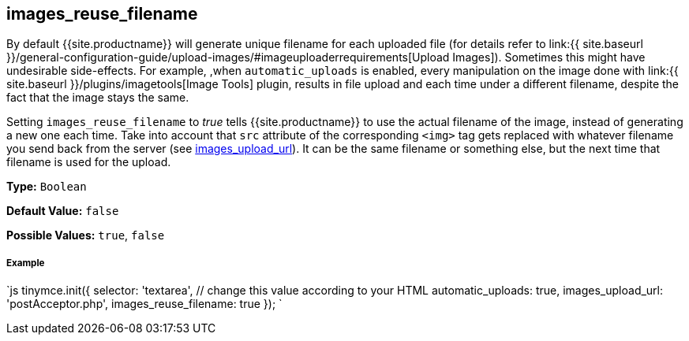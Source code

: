[#images_reuse_filename]
== images_reuse_filename

By default {{site.productname}} will generate unique filename for each uploaded file (for details refer to link:{{ site.baseurl }}/general-configuration-guide/upload-images/#imageuploaderrequirements[Upload Images]). Sometimes this might have undesirable side-effects. For example, ,when `automatic_uploads` is enabled, every manipulation on the image done with link:{{ site.baseurl }}/plugins/imagetools[Image Tools] plugin, results in file upload and each time under a different filename, despite the fact that the image stays the same.

Setting `images_reuse_filename` to _true_ tells {{site.productname}} to use the actual filename of the image, instead of generating a new one each time. Take into account that `src` attribute of the corresponding `<img>` tag gets replaced with whatever filename you send back from the server (see <<images_upload_url,images_upload_url>>). It can be the same filename or something else, but the next time that filename is used for the upload.

*Type:* `Boolean`

*Default Value:* `false`

*Possible Values:* `true`, `false`

[discrete#example]
===== Example

`js
tinymce.init({
  selector: 'textarea',  // change this value according to your HTML
  automatic_uploads: true,
  images_upload_url: 'postAcceptor.php',
  images_reuse_filename: true
});
`
